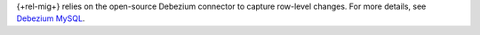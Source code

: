 {+rel-mig+} relies on the open-source Debezium connector to 
capture row-level changes. For more details, see
`Debezium MySQL <https://debezium.io/documentation/reference/stable/connectors/mysql.html>`__.